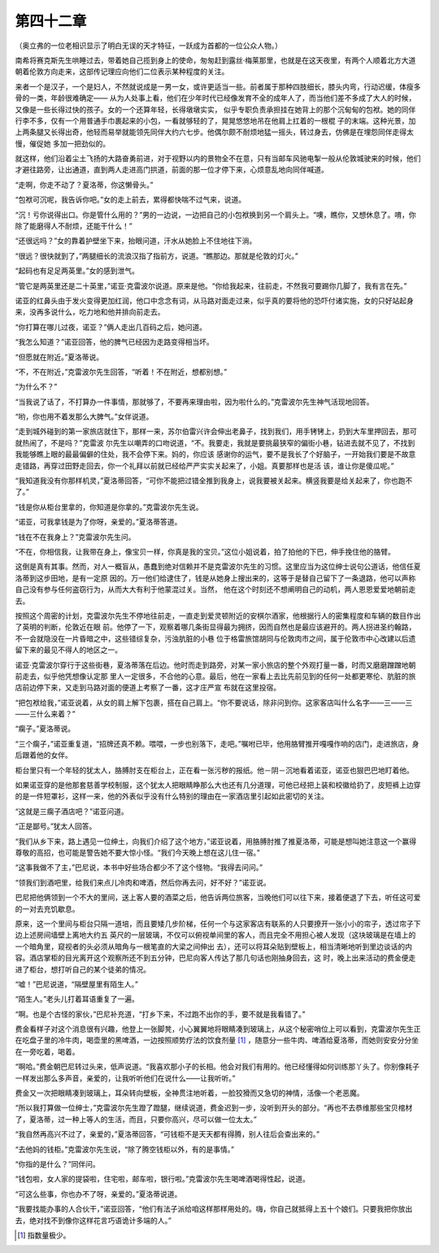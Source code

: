 第四十二章
==========

（奥立弗的一位老相识显示了明白无误的天才特征，一跃成为首都的一位公众人物。）

南希将赛克斯先生哄睡过去，带着她自己揽到身上的使命，匆匆赶到露丝·梅莱那里，也就是在这天夜里，有两个人顺着北方大道朝着伦敦方向走来，这部传记理应向他们二位表示某种程度的关注。

来者一个是汉子，一个是妇人，不然就说成是一男一女，或许更适当一些。前者属于那种四肢细长，膝头内弯，行动迟缓，体瘦多骨的一类，年龄很难确定—— 从为人处事上看，他们在少年时代已经像发育不全的成年人了，而当他们差不多成了大人的时候，又像是一些长得过快的孩子。女的一个还算年轻，长得墩墩实实， 似乎专职负责承担挂在她背上的那个沉甸甸的包袱。她的同伴行李不多，仅有一个用普通手巾裹起来的小包，一看就够轻的了，晃晃悠悠地吊在他肩上扛着的一根棍 子的末端。这种光景，加上两条腿又长得出奇，他轻而易举就能领先同伴大约六七步。他偶尔颇不耐烦地猛一摇头，转过身去，仿佛是在埋怨同伴走得太慢，催促她 多加一把劲似的。

就这样，他们沿着尘土飞扬的大路奋勇前进，对于视野以内的景物全不在意，只有当邮车风驰电掣一般从伦敦城驶来的时候，他们才避往路旁，让出通道，直到两人走进高门拱道，前面的那一位才停下来，心烦意乱地向同伴喊道。

“走啊，你走不动了？夏洛蒂，你这懒骨头。”

“包袱可沉呢，我告诉你吧。”女的走上前去，累得都快喘不过气来，说道。

“沉！亏你说得出口。你是管什么用的？”男的一边说，一边把自己的小包袱换到另一个肩头上。“噢，瞧你，又想休息了。唷，你除了能磨得人不耐烦，还能干什么！”

“还很远吗？”女的靠着护壁坐下来，抬眼问道，汗水从她脸上不住地往下淌。

“很远？很快就到了，”两腿细长的流浪汉指了指前方，说道。“瞧那边。那就是伦敦的灯火。”

“起码也有足足两英里。”女的感到泄气。

“管它是两英里还是二十英里，”诺亚·克雷波尔说道。原来是他。“你给我起来，往前走，不然我可要踢你几脚了，我有言在先。”

诺亚的红鼻头由于发火变得更加红润，他口中念念有词，从马路对面走过来，似乎真的要将他的恐吓付诸实施，女的只好站起身来，没再多说什么，吃力地和他并排向前走去。

“你打算在哪儿过夜，诺亚？”俩人走出几百码之后，她问道。

“我怎么知道？”诺亚回答，他的脾气已经因为走路变得相当坏。

“但愿就在附近。”夏洛蒂说。

“不，不在附近，”克雷波尔先生回答，“听着！不在附近，想都别想。”

“为什么不？”

“当我说了话了，不打算办一件事情，那就够了，不要再来理由啦，因为啦什么的。”克雷波尔先生神气活现地回答。

“哟，你也用不着发那么大脾气。”女伴说道。

“走到城外碰到的第一家旅店就住下，那样一来，苏尔伯雷兴许会伸出老鼻子，找到我们，用手铐铐上，扔到大车里押回去，那可就热闹了，不是吗？”克雷波 尔先生以嘲弄的口吻说道，“不。我要走，我就是要挑最狭窄的偏街小巷，钻进去就不见了，不找到我能够瞧上眼的最最偏僻的住处，我不会停下来。妈的，你应该 感谢你的运气，要不是我长了个好脑子，一开始我们要是不故意走错路，再穿过田野走回去，你一个礼拜以前就已经给严严实实关起来了，小姐。真要那样也是活 该，谁让你是傻瓜呢。”

“我知道我没有你那样机灵，”夏洛蒂回答，“可你不能把过错全推到我身上，说我要被关起来。横竖我要是给关起来了，你也跑不了。”

“钱是你从柜台里拿的，你知道是你拿的。”克雷波尔先生说。

“诺亚，可我拿钱是为了你呀，亲爱的。”夏洛蒂答道。

“钱在不在我身上？”克雷波尔先生问。

“不在，你相信我，让我带在身上，像宝贝一样，你真是我的宝贝。”这位小姐说着，拍了拍他的下巴，伸手挽住他的胳臂。

这倒是真有其事。然而，对人一概盲从，愚蠢到绝对信赖并不是克雷波尔先生的习惯。这里应当为这位绅士说句公道话，他信任夏洛蒂到这步田地，是有一定原 因的。万一他们给逮住了，钱是从她身上搜出来的，这等于是替自己留下了一条退路，他可以声称自己没有参与任何盗窃行为，从而大大有利于他蒙混过关。当然， 他在这个时刻还不想阐明自己的动机，两人恩恩爱爱地朝前走去。

按照这个周密的计划，克雷波尔先生不停地往前走，一直走到爱灵顿附近的安棋尔酒家，他根据行人的密集程度和车辆的数目作出了英明的判断，伦敦近在眼 前。他停了一下，观察着哪几条街显得最为拥挤，因而自然也是最应该避开的。两人拐进圣约翰路，不一会就隐没在一片昏暗之中，这些错综复杂，污浊肮脏的小巷 位于格雷旅馆胡同与伦敦肉市之间，属于伦敦市中心改建以后遗留下来的最见不得人的地区之一。

诺亚·克雷波尔穿行于这些街巷，夏洛蒂落在后边。他时而走到路旁，对某一家小旅店的整个外观打量一番，时而又磨磨蹭蹭地朝前走去，似乎他凭想像认定那 里人一定很多，不合他的心意。最后，他在一家看上去比先前见到的任何一处都更寒伦、肮脏的旅店前边停下来，又走到马路对面的便道上考察了一番，这才庄严宣 布就在这里投宿。

“把包袱给我，”诺亚说着，从女的肩上解下包裹，搭在自己肩上。“你不要说话，除非问到你。这家客店叫什么名字——三——三——三什么来着？”

“瘸子。”夏洛蒂说。

“三个瘸子，”诺亚重复道，“招牌还真不赖。喂喂，一步也别落下，走吧。”嘱咐已毕，他用胳臂推开嘎嘎作响的店门，走进旅店，身后跟着他的女伴。

柜台里只有一个年轻的犹太人，胳膊肘支在柜台上，正在看一张污秽的报纸。他－阴－沉地看着诺亚，诺亚也狠巴巴地盯着他。

如果诺亚穿的是他那套慈善学校制服，这个犹太人把眼睛睁那么大也还有几分道理，可他已经把上装和校徽给扔了，皮短裤上边穿的是一件短罩衫，这样一来，他的外表似乎没有什么特别的理由在一家酒店里引起如此密切的关注。

“这就是三瘸子酒店吧？”诺亚问道。

“正是鄙号。”犹太人回答。

“我们从乡下来，路上遇见一位绅土，向我们介绍了这个地方，”诺亚说着，用胳膊肘推了推夏洛蒂，可能是想叫她注意这一个赢得尊敬的高招，也可能是警告她不要大惊小怪。“我们今天晚上想在这儿住一宿。”

“这事我做不了主，”巴尼说，本书中好些场合都少不了这个怪物。“我得去问问。”

“领我们到酒吧里，给我们来点儿冷肉和啤酒，然后你再去问，好不好？”诺亚说。

巴尼把他俩领到一个不大的里间，送上客人要的酒菜之后，他告诉两位旅客，当晚他们可以往下来，接着便退了下去，听任这可爱的一对去充饥歇息。

原来，这一个里间与柜台只隔一道培，而且要矮几步阶梯，任何一个与这家客店有联系的人只要撩开一张小小的帘子，透过帘子下边上述房间墙壁上离地大约五 英尺的一层玻璃，不仅可以俯视单间里的客人，而且完全不用担心被人发现（这块玻璃是在墙上的一个暗角里，窥视者的头必须从暗角与一根笔直的大梁之间伸出 去），还可以将耳朵贴到壁板上，相当清晰地听到里边谈话的内容。酒店掌柜的目光离开这个观察所还不到五分钟，巴尼向客人传达了那几句话也刚抽身回去，这 时，晚上出来活动的费金便走进了柜台，想打听自己的某个徒弟的情况。

“嘘！”巴尼说道，“隔壁屋里有陌生人。”

“陌生人。”老头儿打着耳语重复了一遍。

“啊。也是个古怪的家伙，”巴尼补充道，“打乡下来，不过跑不出你的手，要不就是我看错了。”

费金看样子对这个消息很有兴趣，他登上一张脚凳，小心翼翼地将眼睛凑到玻璃上，从这个秘密哨位上可以看到，克雷波尔先生正在吃盘子里的冷牛肉，喝壶里的黑啤酒，一边按照顺势疗法的饮食剂量 [#]_ ，随意分一些牛肉、啤酒给夏洛蒂，而她则安安分分坐在一旁吃着，喝着。


“啊哈。”费金朝巴尼转过头来，低声说道。“我喜欢那小子的长相。他会对我们有用的。他已经懂得如何训练那丫头了。你别像耗子一样发出那么多声音，亲爱的，让我听听他们在说什么——让我听听。”

费金又一次把眼睛凑到玻璃上，耳朵转向壁板，全神贯注地听着，一脸狡猾而又急切的神情，活像一个老恶魔。

“所以我打算做一位绅士，”克雷波尔先生蹬了蹬腿，继续说道，费金迟到一步，没听到开头的部分。“再也不去恭维那些宝贝棺材了，夏洛蒂，过一种上等人的生活，而且，只要你高兴，尽可以做一位太太。”

“我自然再高兴不过了，亲爱的，”夏洛蒂回答，“可钱柜不是天天都有得腾，别人往后会查出来的。”

“去他妈的钱柜。”克雷波尔先生说，“除了腾空钱柜以外，有的是事情。”

“你指的是什么？”同伴问。

“钱包啦，女人家的提袋啦，住宅啦，邮车啦，银行啦。”克雷波尔先生喝啤酒喝得性起，说道。

“可这么些事，你也办不了呀，亲爱的。”夏洛蒂说道。

“我要找能办事的人合伙干，”诺亚回答，“他们有法子派给咱这样那样用处的。嗨，你自己就抵得上五十个娘们。只要我把你放出去，绝对找不到像你这样花言巧语诡计多端的人。”

.. [#] 指数量极少。
